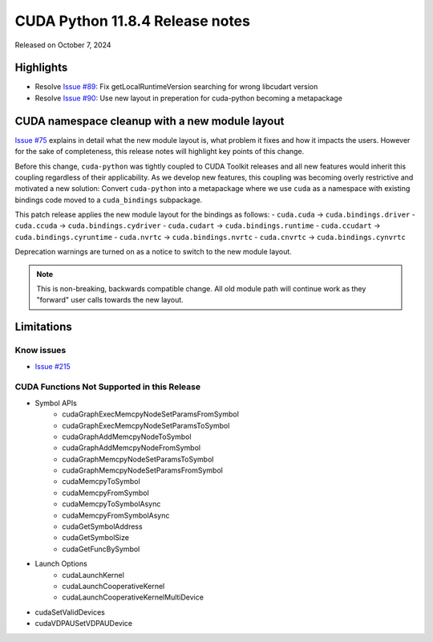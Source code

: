 CUDA Python 11.8.4 Release notes
================================

Released on October 7, 2024

Highlights
----------
- Resolve `Issue #89 <https://github.com/NVIDIA/cuda-python/issues/89>`_: Fix getLocalRuntimeVersion searching for wrong libcudart version
- Resolve `Issue #90 <https://github.com/NVIDIA/cuda-python/issues/90>`_: Use new layout in preperation for cuda-python becoming a metapackage

CUDA namespace cleanup with a new module layout
-----------------------------------------------

`Issue #75 <https://github.com/NVIDIA/cuda-python/issues/75>`_ explains in detail what the new module layout is, what problem it fixes and how it impacts the users. However for the sake of completeness, this release notes will highlight key points of this change.

Before this change, ``cuda-python`` was tightly coupled to CUDA Toolkit releases and all new features would inherit this coupling regardless of their applicability. As we develop new features, this coupling was becoming overly restrictive and motivated a new solution: Convert ``cuda-python`` into a metapackage where we use ``cuda`` as a namespace with existing bindings code moved to a ``cuda_bindings`` subpackage.

This patch release applies the new module layout for the bindings as follows:
- ``cuda.cuda`` -> ``cuda.bindings.driver``
- ``cuda.ccuda`` -> ``cuda.bindings.cydriver``
- ``cuda.cudart`` -> ``cuda.bindings.runtime``
- ``cuda.ccudart`` -> ``cuda.bindings.cyruntime``
- ``cuda.nvrtc`` -> ``cuda.bindings.nvrtc``
- ``cuda.cnvrtc`` -> ``cuda.bindings.cynvrtc``

Deprecation warnings are turned on as a notice to switch to the new module layout.

.. note:: This is non-breaking, backwards compatible change. All old module path will continue work as they "forward" user calls towards the new layout.

Limitations
-----------

Know issues
^^^^^^^^^^^
- `Issue #215 <https://github.com/NVIDIA/cuda-python/issues/215>`_

CUDA Functions Not Supported in this Release
^^^^^^^^^^^^^^^^^^^^^^^^^^^^^^^^^^^^^^^^^^^^

- Symbol APIs
    - cudaGraphExecMemcpyNodeSetParamsFromSymbol
    - cudaGraphExecMemcpyNodeSetParamsToSymbol
    - cudaGraphAddMemcpyNodeToSymbol
    - cudaGraphAddMemcpyNodeFromSymbol
    - cudaGraphMemcpyNodeSetParamsToSymbol
    - cudaGraphMemcpyNodeSetParamsFromSymbol
    - cudaMemcpyToSymbol
    - cudaMemcpyFromSymbol
    - cudaMemcpyToSymbolAsync
    - cudaMemcpyFromSymbolAsync
    - cudaGetSymbolAddress
    - cudaGetSymbolSize
    - cudaGetFuncBySymbol
- Launch Options
    - cudaLaunchKernel
    - cudaLaunchCooperativeKernel
    - cudaLaunchCooperativeKernelMultiDevice
- cudaSetValidDevices
- cudaVDPAUSetVDPAUDevice
